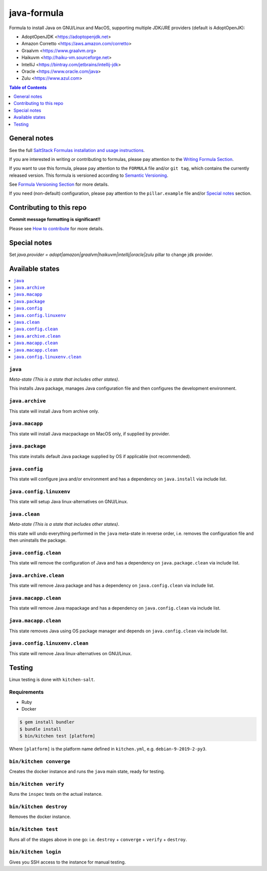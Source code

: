 .. _readme:

java-formula
============

|img_travis| |img_sr|

.. |img_travis| image:: https://travis-ci.com/saltstack-formulas/java-formula.svg?branch=master
   :alt: Travis CI Build Status
   :scale: 100%
   :target: https://travis-ci.com/saltstack-formulas/java-formula
.. |img_sr| image:: https://img.shields.io/badge/%20%20%F0%9F%93%A6%F0%9F%9A%80-semantic--release-e10079.svg
   :alt: Semantic Release
   :scale: 100%
   :target: https://github.com/semantic-release/semantic-release

Formula to install Java on GNU/Linux and MacOS, supporting multiple JDK/JRE providers (default is AdoptOpenJK):

- AdoptOpenJDK <https://adoptopenjdk.net>
- Amazon Corretto <https://aws.amazon.com/corretto>
- Graalvm <https://www.graalvm.org>
- Haikuvm <http://haiku-vm.sourceforge.net>
- IntelliJ <https://bintray.com/jetbrains/intellij-jdk>
- Oracle  <https://www.oracle.com/java>
- Zulu <https://www.azul.com>


.. contents:: **Table of Contents**
   :depth: 1

General notes
-------------

See the full `SaltStack Formulas installation and usage instructions
<https://docs.saltstack.com/en/latest/topics/development/conventions/formulas.html>`_.

If you are interested in writing or contributing to formulas, please pay attention to the `Writing Formula Section
<https://docs.saltstack.com/en/latest/topics/development/conventions/formulas.html#writing-formulas>`_.

If you want to use this formula, please pay attention to the ``FORMULA`` file and/or ``git tag``,
which contains the currently released version. This formula is versioned according to `Semantic Versioning <http://semver.org/>`_.

See `Formula Versioning Section <https://docs.saltstack.com/en/latest/topics/development/conventions/formulas.html#versioning>`_ for more details.

If you need (non-default) configuration, please pay attention to the ``pillar.example`` file and/or `Special notes`_ section.

Contributing to this repo
-------------------------

**Commit message formatting is significant!!**

Please see `How to contribute <https://github.com/saltstack-formulas/.github/blob/master/CONTRIBUTING.rst>`_ for more details.

Special notes
-------------

Set `java.provider = adopt|amazon|graalvm|haikuvm|intellij|oracle|zulu` pillar to change jdk provider.


Available states
----------------

.. contents::
   :local:

``java``
^^^^^^

*Meta-state (This is a state that includes other states)*.

This installs Java package,
manages Java configuration file and then
configures the development environment.

``java.archive``
^^^^^^^^^^^^^^

This state will install Java from archive only.

``java.macapp``
^^^^^^^^^^^^^

This state will install Java macpackage on MacOS only, if supplied by provider.

``java.package``
^^^^^^^^^^^^^^

This state installs default Java package supplied by OS if applicable (not recommended).

``java.config``
^^^^^^^^^^^^^

This state will configure java and/or environment and has a dependency on ``java.install``
via include list.

``java.config.linuxenv``
^^^^^^^^^^^^^^^^^^^^^^

This state will setup Java linux-alternatives on GNU/Linux.

``java.clean``
^^^^^^^^^^^^

*Meta-state (This is a state that includes other states)*.

this state will undo everything performed in the ``java`` meta-state in reverse order, i.e.
removes the configuration file and
then uninstalls the package.

``java.config.clean``
^^^^^^^^^^^^^^^^^^^

This state will remove the configuration of Java and has a
dependency on ``java.package.clean`` via include list.

``java.archive.clean``
^^^^^^^^^^^^^^^^^^^^

This state will remove Java package and has a dependency on
``java.config.clean`` via include list.

``java.macapp.clean``
^^^^^^^^^^^^^^^^^^^

This state will remove Java mapackage and has a dependency on
``java.config.clean`` via include list.

``java.macapp.clean``
^^^^^^^^^^^^^^^^^^^

This state removes Java using OS package manager and depends on
``java.config.clean`` via include list.

``java.config.linuxenv.clean``
^^^^^^^^^^^^^^^^^^^^^^^^^^^^

This state will remove Java linux-alternatives on GNU/Linux.


Testing
-------

Linux testing is done with ``kitchen-salt``.

Requirements
^^^^^^^^^^^^

* Ruby
* Docker

.. code-block:: bash

   $ gem install bundler
   $ bundle install
   $ bin/kitchen test [platform]

Where ``[platform]`` is the platform name defined in ``kitchen.yml``,
e.g. ``debian-9-2019-2-py3``.

``bin/kitchen converge``
^^^^^^^^^^^^^^^^^^^^^^^^

Creates the docker instance and runs the ``java`` main state, ready for testing.

``bin/kitchen verify``
^^^^^^^^^^^^^^^^^^^^^^

Runs the ``inspec`` tests on the actual instance.

``bin/kitchen destroy``
^^^^^^^^^^^^^^^^^^^^^^^

Removes the docker instance.

``bin/kitchen test``
^^^^^^^^^^^^^^^^^^^^

Runs all of the stages above in one go: i.e. ``destroy`` + ``converge`` + ``verify`` + ``destroy``.

``bin/kitchen login``
^^^^^^^^^^^^^^^^^^^^^

Gives you SSH access to the instance for manual testing.

